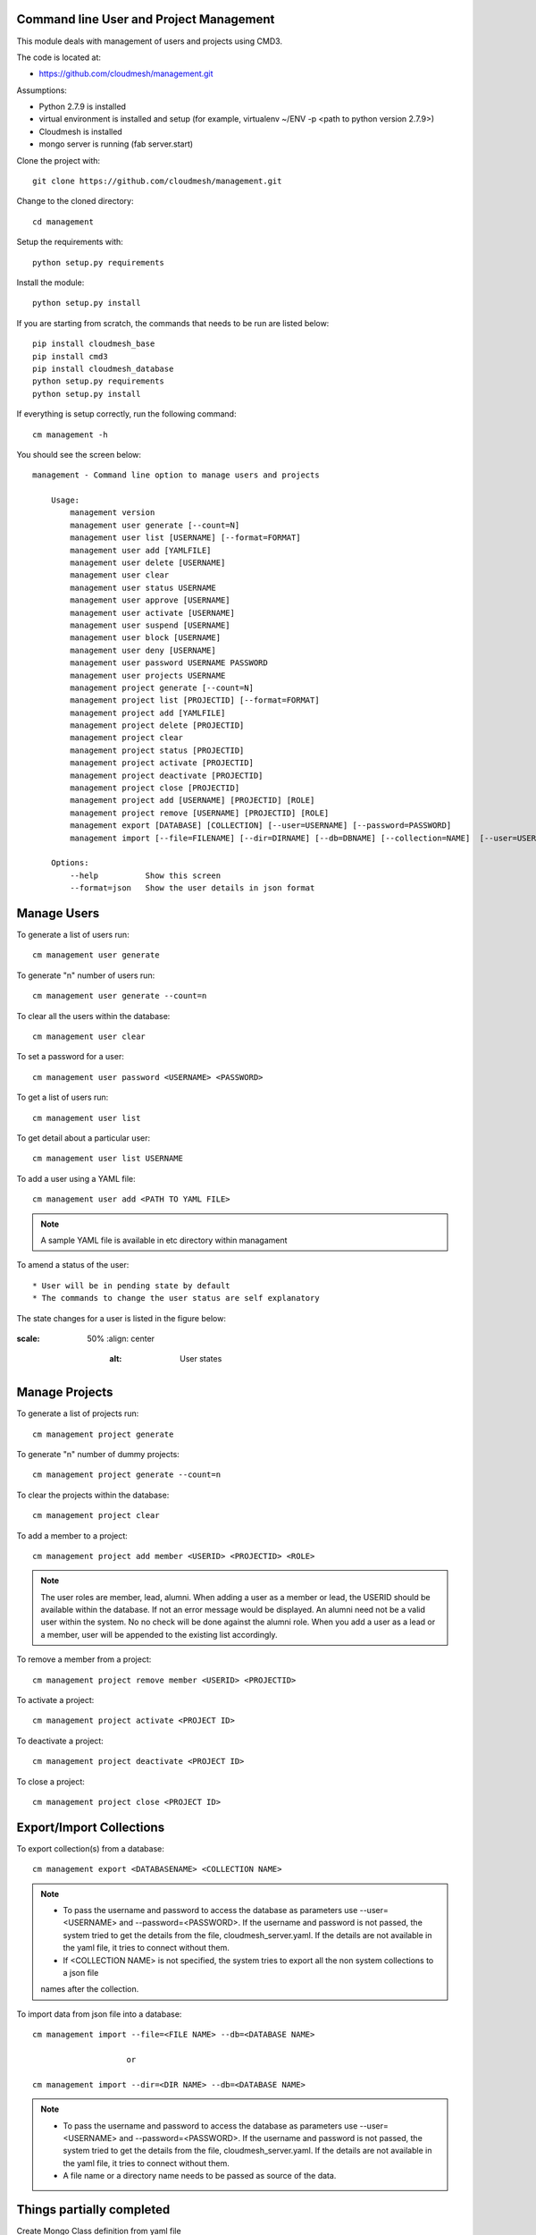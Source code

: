 Command line User and Project Management
========================================

This module deals with management of users and projects using CMD3.

The code is located at:

* https://github.com/cloudmesh/management.git

Assumptions:

* Python 2.7.9 is installed
* virtual environment is installed and setup (for example, virtualenv ~/ENV -p <path to python version 2.7.9>)
* Cloudmesh is installed
* mongo server is running (fab server.start)

Clone the project with::

    git clone https://github.com/cloudmesh/management.git

Change to the cloned directory::

    cd management

Setup the requirements with::

    python setup.py requirements

Install the module::

    python setup.py install

If you are starting from scratch, the commands that needs to be run are listed below::

    pip install cloudmesh_base
    pip install cmd3
    pip install cloudmesh_database
    python setup.py requirements
    python setup.py install

If everything is setup correctly, run the following command::

    cm management -h

You should see the screen below::

    management - Command line option to manage users and projects

        Usage:
            management version
            management user generate [--count=N]
            management user list [USERNAME] [--format=FORMAT]
            management user add [YAMLFILE]
            management user delete [USERNAME]
            management user clear
            management user status USERNAME
            management user approve [USERNAME]
            management user activate [USERNAME]
            management user suspend [USERNAME]
            management user block [USERNAME]
            management user deny [USERNAME]
            management user password USERNAME PASSWORD
            management user projects USERNAME
            management project generate [--count=N]
            management project list [PROJECTID] [--format=FORMAT]
            management project add [YAMLFILE]
            management project delete [PROJECTID]
            management project clear
            management project status [PROJECTID]
            management project activate [PROJECTID]
            management project deactivate [PROJECTID]
            management project close [PROJECTID]
            management project add [USERNAME] [PROJECTID] [ROLE]
            management project remove [USERNAME] [PROJECTID] [ROLE]
            management export [DATABASE] [COLLECTION] [--user=USERNAME] [--password=PASSWORD]
            management import [--file=FILENAME] [--dir=DIRNAME] [--db=DBNAME] [--collection=NAME]  [--user=USERNAME] [--password=PASSWORD]

        Options:
            --help          Show this screen
            --format=json   Show the user details in json format


Manage Users
============

To generate a list of users run::

    cm management user generate

To generate "n" number of users run::

    cm management user generate --count=n

To clear all the users within the database::

    cm management user clear

To set a password for a user::

    cm management user password <USERNAME> <PASSWORD>

To get a list of users run::

    cm management user list

To get detail about a particular user::

    cm management user list USERNAME

To add a user using a YAML file::

    cm management user add <PATH TO YAML FILE>

.. note::

    A sample YAML file is available in etc directory within managament

To amend a status of the user::

* User will be in pending state by default
* The commands to change the user status are self explanatory

.. note::

The state changes for a user is listed in the figure below:

..  figure:: docs/management_states.png
:scale: 50%
    :align: center
        :alt: User states

Manage Projects
===============

To generate a list of projects run::

    cm management project generate

To generate "n" number of dummy projects::

    cm management project generate --count=n

To clear the projects within the database::

    cm management project clear

To add a member to a project::

    cm management project add member <USERID> <PROJECTID> <ROLE>


.. note::

    The user roles are member, lead, alumni. When adding a user as a member or lead, the USERID should be available
    within the database. If not an error message would be displayed. An alumni need not be a valid user within the
    system. No no check will be done against the alumni role. When you add a user as a lead or a member, user will be
    appended to the existing list accordingly.

To remove a member from a project::

    cm management project remove member <USERID> <PROJECTID>

To activate a project::

    cm management project activate <PROJECT ID>

To deactivate a project::

    cm management project deactivate <PROJECT ID>

To close a project::

    cm management project close <PROJECT ID>

Export/Import Collections
=========================

To export collection(s) from a database::

    cm management export <DATABASENAME> <COLLECTION NAME>

.. note::

    - To pass the username and password to access the database as parameters use --user=<USERNAME> and --password=<PASSWORD>. If the username and password is not passed, the system tried to get the details from the file, cloudmesh_server.yaml. If the details are not available in the yaml file, it tries to connect without them.

    - If <COLLECTION NAME> is not specified, the system tries to export all the non system collections to a json file
    names after the collection.


To import data from json file into a database::

    cm management import --file=<FILE NAME> --db=<DATABASE NAME>

                        or

    cm management import --dir=<DIR NAME> --db=<DATABASE NAME>

.. note::

    - To pass the username and password to access the database as parameters use --user=<USERNAME> and --password=<PASSWORD>. If the username and password is not passed, the system tried to get the details from the file, cloudmesh_server.yaml. If the details are not available in the yaml file, it tries to connect without them.

    - A file name or a directory name needs to be passed as source of the data.


Things partially completed
==========================

Create Mongo Class definition from yaml file
    The file class_generator.py has the code which reads the yaml file and depending on the contents of the files
    writes it to a python file named after the yaml file. The thing left out is to combine the definition with the
    methods that use the class definitions.

Start mongo if mongo is not running while using the "cm management" commands
    The file mongo.py has the code that is taken from mongo.py under fabfile directory in cloudmesh. This has three
    methods: "get_status", "start" and "stop". Need to understand the way cm works and where to hook these methods.